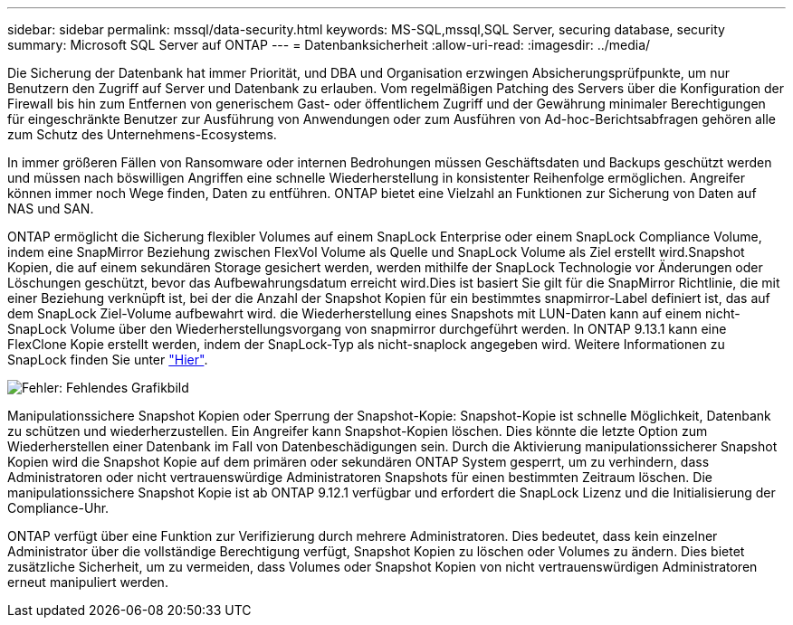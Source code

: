 ---
sidebar: sidebar 
permalink: mssql/data-security.html 
keywords: MS-SQL,mssql,SQL Server, securing database, security 
summary: Microsoft SQL Server auf ONTAP 
---
= Datenbanksicherheit
:allow-uri-read: 
:imagesdir: ../media/


[role="lead"]
Die Sicherung der Datenbank hat immer Priorität, und DBA und Organisation erzwingen Absicherungsprüfpunkte, um nur Benutzern den Zugriff auf Server und Datenbank zu erlauben. Vom regelmäßigen Patching des Servers über die Konfiguration der Firewall bis hin zum Entfernen von generischem Gast- oder öffentlichem Zugriff und der Gewährung minimaler Berechtigungen für eingeschränkte Benutzer zur Ausführung von Anwendungen oder zum Ausführen von Ad-hoc-Berichtsabfragen gehören alle zum Schutz des Unternehmens-Ecosystems.

In immer größeren Fällen von Ransomware oder internen Bedrohungen müssen Geschäftsdaten und Backups geschützt werden und müssen nach böswilligen Angriffen eine schnelle Wiederherstellung in konsistenter Reihenfolge ermöglichen. Angreifer können immer noch Wege finden, Daten zu entführen.
ONTAP bietet eine Vielzahl an Funktionen zur Sicherung von Daten auf NAS und SAN.

ONTAP ermöglicht die Sicherung flexibler Volumes auf einem SnapLock Enterprise oder einem SnapLock Compliance Volume, indem eine SnapMirror Beziehung zwischen FlexVol Volume als Quelle und SnapLock Volume als Ziel erstellt wird.Snapshot Kopien, die auf einem sekundären Storage gesichert werden, werden mithilfe der SnapLock Technologie vor Änderungen oder Löschungen geschützt, bevor das Aufbewahrungsdatum erreicht wird.Dies ist basiert Sie gilt für die SnapMirror Richtlinie, die mit einer Beziehung verknüpft ist, bei der die Anzahl der Snapshot Kopien für ein bestimmtes snapmirror-Label definiert ist, das auf dem SnapLock Ziel-Volume aufbewahrt wird. die Wiederherstellung eines Snapshots mit LUN-Daten kann auf einem nicht-SnapLock Volume über den Wiederherstellungsvorgang von snapmirror durchgeführt werden. In ONTAP 9.13.1 kann eine FlexClone Kopie erstellt werden, indem der SnapLock-Typ als nicht-snaplock angegeben wird. Weitere Informationen zu SnapLock finden Sie unter link:https://docs.netapp.com/us-en/ontap/snaplock/["Hier"].

image:mssql-snap_snaplock.png["Fehler: Fehlendes Grafikbild"]

Manipulationssichere Snapshot Kopien oder Sperrung der Snapshot-Kopie: Snapshot-Kopie ist schnelle Möglichkeit, Datenbank zu schützen und wiederherzustellen. Ein Angreifer kann Snapshot-Kopien löschen. Dies könnte die letzte Option zum Wiederherstellen einer Datenbank im Fall von Datenbeschädigungen sein. Durch die Aktivierung manipulationssicherer Snapshot Kopien wird die Snapshot Kopie auf dem primären oder sekundären ONTAP System gesperrt, um zu verhindern, dass Administratoren oder nicht vertrauenswürdige Administratoren Snapshots für einen bestimmten Zeitraum löschen. Die manipulationssichere Snapshot Kopie ist ab ONTAP 9.12.1 verfügbar und erfordert die SnapLock Lizenz und die Initialisierung der Compliance-Uhr.

ONTAP verfügt über eine Funktion zur Verifizierung durch mehrere Administratoren. Dies bedeutet, dass kein einzelner Administrator über die vollständige Berechtigung verfügt, Snapshot Kopien zu löschen oder Volumes zu ändern. Dies bietet zusätzliche Sicherheit, um zu vermeiden, dass Volumes oder Snapshot Kopien von nicht vertrauenswürdigen Administratoren erneut manipuliert werden.
